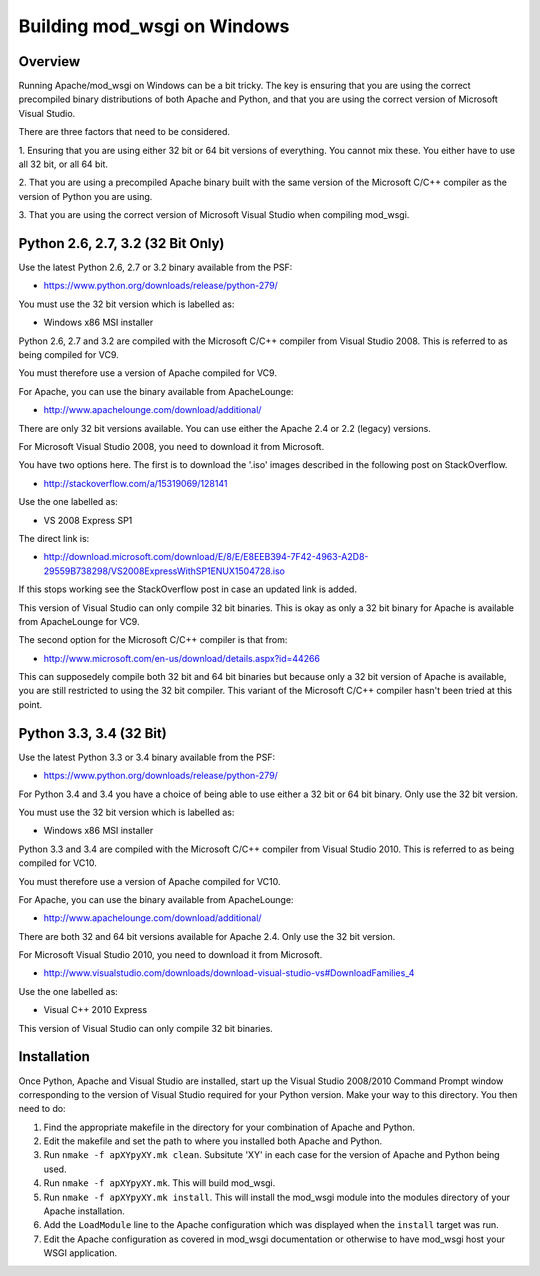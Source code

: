 ============================
Building mod_wsgi on Windows
============================

Overview
--------

Running Apache/mod_wsgi on Windows can be a bit tricky. The key is ensuring
that you are using the correct precompiled binary distributions of both
Apache and Python, and that you are using the correct version of Microsoft
Visual Studio.

There are three factors that need to be considered.

1. Ensuring that you are using either 32 bit or 64 bit versions of
everything. You cannot mix these. You either have to use all 32 bit, or all
64 bit.

2. That you are using a precompiled Apache binary built with the same
version of the Microsoft C/C++ compiler as the version of Python you are
using.

3. That you are using the correct version of Microsoft Visual Studio when
compiling mod_wsgi.

Python 2.6, 2.7, 3.2 (32 Bit Only)
----------------------------------

Use the latest Python 2.6, 2.7 or 3.2 binary available from the PSF:

* https://www.python.org/downloads/release/python-279/

You must use the 32 bit version which is labelled as:

* Windows x86 MSI installer

Python 2.6, 2.7 and 3.2 are compiled with the Microsoft C/C++ compiler from
Visual Studio 2008. This is referred to as being compiled for VC9.

You must therefore use a version of Apache compiled for VC9.

For Apache, you can use the binary available from ApacheLounge:

* http://www.apachelounge.com/download/additional/

There are only 32 bit versions available. You can use either the Apache 2.4
or 2.2 (legacy) versions.

For Microsoft Visual Studio 2008, you need to download it from Microsoft.

You have two options here. The first is to download the '.iso' images
described in the following post on StackOverflow.

* http://stackoverflow.com/a/15319069/128141

Use the one labelled as:

* VS 2008 Express SP1

The direct link is:

* http://download.microsoft.com/download/E/8/E/E8EEB394-7F42-4963-A2D8-29559B738298/VS2008ExpressWithSP1ENUX1504728.iso

If this stops working see the StackOverflow post in case an updated link
is added.

This version of Visual Studio can only compile 32 bit binaries. This is
okay as only a 32 bit binary for Apache is available from ApacheLounge for
VC9.

The second option for the Microsoft C/C++ compiler is that from:

* http://www.microsoft.com/en-us/download/details.aspx?id=44266

This can supposedely compile both 32 bit and 64 bit binaries but because
only a 32 bit version of Apache is available, you are still restricted to
using the 32 bit compiler. This variant of the Microsoft C/C++ compiler
hasn't been tried at this point.

Python 3.3, 3.4 (32 Bit)
------------------------

Use the latest Python 3.3 or 3.4 binary available from the PSF:

* https://www.python.org/downloads/release/python-279/

For Python 3.4 and 3.4 you have a choice of being able to use either
a 32 bit or 64 bit binary. Only use the 32 bit version.

You must use the 32 bit version which is labelled as:

* Windows x86 MSI installer

Python 3.3 and 3.4 are compiled with the Microsoft C/C++ compiler from
Visual Studio 2010. This is referred to as being compiled for VC10.

You must therefore use a version of Apache compiled for VC10.

For Apache, you can use the binary available from ApacheLounge:

* http://www.apachelounge.com/download/additional/

There are both 32 and 64 bit versions available for Apache 2.4. Only
use the 32 bit version.

For Microsoft Visual Studio 2010, you need to download it from Microsoft.

* http://www.visualstudio.com/downloads/download-visual-studio-vs#DownloadFamilies_4

Use the one labelled as:

* Visual C++ 2010 Express

This version of Visual Studio can only compile 32 bit binaries.

Installation
------------

Once Python, Apache and Visual Studio are installed, start up the Visual
Studio 2008/2010 Command Prompt window corresponding to the version of
Visual Studio required for your Python version. Make your way to this
directory. You then need to do:

1. Find the appropriate makefile in the directory for your combination
   of Apache and Python.
2. Edit the makefile and set the path to where you installed both Apache
   and Python.
3. Run ``nmake -f apXYpyXY.mk clean``. Subsitute 'XY' in each case for the
   version of Apache and Python being used.
4. Run ``nmake -f apXYpyXY.mk``. This will build mod_wsgi.
5. Run ``nmake -f apXYpyXY.mk install``. This will install the mod_wsgi
   module into the modules directory of your Apache installation.
6. Add the ``LoadModule`` line to the Apache configuration which was
   displayed when the ``install`` target was run.
7. Edit the Apache configuration as covered in mod_wsgi documentation or
   otherwise to have mod_wsgi host your WSGI application.
